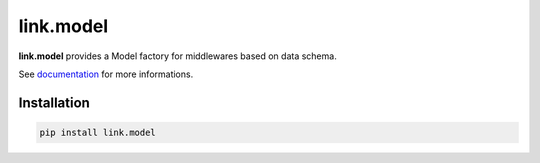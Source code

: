 link.model
==========

**link.model** provides a Model factory for middlewares based on data schema.

See documentation_ for more informations.

.. _documentation: https://linkmodel.readthedocs.io

.. image:: https://img.shields.io/pypi/l/link.model.svg?style=flat-square
   :target: https://pypi.python.org/pypi/link.model/
   :alt: License

.. image:: https://img.shields.io/pypi/status/link.model.svg?style=flat-square
   :target: https://pypi.python.org/pypi/link.model/
   :alt: Development Status

.. image:: https://img.shields.io/pypi/v/link.model.svg?style=flat-square
   :target: https://pypi.python.org/pypi/link.model/
   :alt: Latest release

.. image:: https://img.shields.io/pypi/pyversions/link.model.svg?style=flat-square
   :target: https://pypi.python.org/pypi/link.model/
   :alt: Supported Python versions

.. image:: https://img.shields.io/pypi/implementation/link.model.svg?style=flat-square
   :target: https://pypi.python.org/pypi/link.model/
   :alt: Supported Python implementations

.. image:: https://img.shields.io/pypi/wheel/link.model.svg?style=flat-square
   :target: https://pypi.python.org/pypi/link.model/
   :alt: Download format

.. image:: https://travis-ci.org/linkdd/link.model.svg?branch=master&style=flat-square
   :target: https://travis-ci.org/linkdd/link.model
   :alt: Build status

.. image:: https://coveralls.io/repos/github/linkdd/link.model/badge.png?style=flat-square
   :target: https://coveralls.io/r/linkdd/link.model
   :alt: Code test coverage

.. image:: https://img.shields.io/pypi/dm/link.model.svg?style=flat-square
   :target: https://pypi.python.org/pypi/link.model/
   :alt: Downloads

.. image:: https://landscape.io/github/linkdd/link.model/master/landscape.svg?style=flat-square
   :target: https://landscape.io/github/linkdd/link.model/master
   :alt: Code Health

.. image:: https://www.quantifiedcode.com/api/v1/project/edf5715bc055481ba0836b51a3db15ed/badge.svg
  :target: https://www.quantifiedcode.com/app/project/edf5715bc055481ba0836b51a3db15ed
  :alt: Code issues

Installation
------------

.. code-block:: text

   pip install link.model


